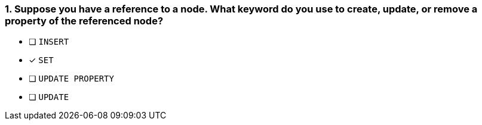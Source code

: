 [.question]
=== 1. Suppose you have a reference to a node. What keyword do you use to create, update, or remove a property of the referenced node?

* [ ] `INSERT`
* [x] `SET`
* [ ] `UPDATE PROPERTY`
* [ ] `UPDATE`